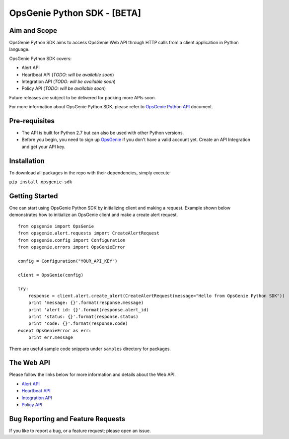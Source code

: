 OpsGenie Python SDK - [BETA]
===================

Aim and Scope
-------------

OpsGenie Python SDK aims to access OpsGenie Web API through HTTP calls
from a client application in Python language.

OpsGenie Python SDK covers:

-  Alert API
-  Heartbeat API (*TODO: will be available soon*)
-  Integration API (*TODO: will be available soon*)
-  Policy API (*TODO: will be available soon*)

Future releases are subject to be delivered for packing more APIs soon.

For more information about OpsGenie Python SDK, please refer to
`OpsGenie Python
API <https://www.opsgenie.com/docs/api-and-client-libraries/opsgenie-python-api>`__
document.

Pre-requisites
--------------

-  The API is built for Python 2.7 but can also be used with other Python versions.
-  Before you begin, you need to sign up
   `OpsGenie <http://www.opsgenie.com>`__ if you don't have a valid
   account yet. Create an API Integration and get your API key.

Installation
------------

To download all packages in the repo with their dependencies, simply
execute

``pip install opsgenie-sdk``

Getting Started
---------------

One can start using OpsGenie Python SDK by initializing client and
making a request. Example shown below demonstrates how to initialize an
OpsGenie client and make a create alert request.

::

    from opsgenie import OpsGenie
    from opsgenie.alert.requests import CreateAlertRequest
    from opsgenie.config import Configuration
    from opsgenie.errors import OpsGenieError

    config = Configuration("YOUR_API_KEY")

    client = OpsGenie(config)

    try:
        response = client.alert.create_alert(CreateAlertRequest(message="Hello from OpsGenie Python SDK"))
        print 'message: {}'.format(response.message)
        print 'alert id: {}'.format(response.alert_id)
        print 'status: {}'.format(response.status)
        print 'code: {}'.format(response.code)
    except OpsGenieError as err:
        print err.message

There are useful sample code snippets under ``samples`` directory for
packages.

The Web API
-----------

Please follow the links below for more information and details about the
Web API.

-  `Alert API <https://www.opsgenie.com/docs/web-api/alert-api>`__
-  `Heartbeat
   API <https://www.opsgenie.com/docs/web-api/heartbeat-api>`__
-  `Integration
   API <https://www.opsgenie.com/docs/web-api/integration-api>`__
-  `Policy API <https://www.opsgenie.com/docs/web-api/policy-api>`__

Bug Reporting and Feature Requests
----------------------------------

If you like to report a bug, or a feature request; please open an issue.
